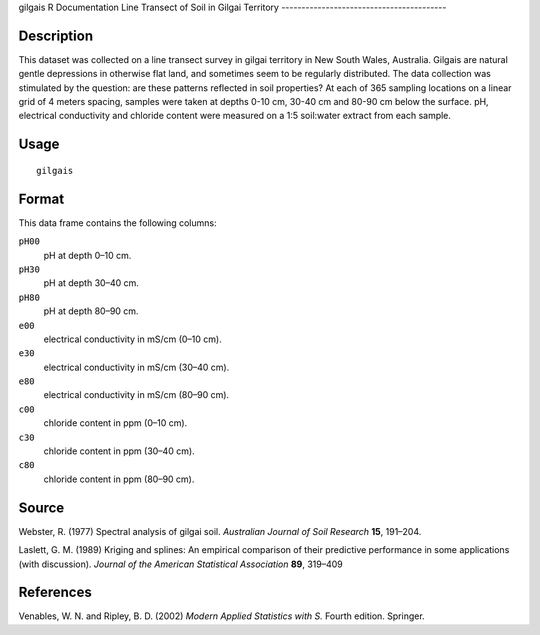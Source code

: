 gilgais
R Documentation
Line Transect of Soil in Gilgai Territory
-----------------------------------------

Description
~~~~~~~~~~~

This dataset was collected on a line transect survey in gilgai
territory in New South Wales, Australia. Gilgais are natural gentle
depressions in otherwise flat land, and sometimes seem to be
regularly distributed. The data collection was stimulated by the
question: are these patterns reflected in soil properties? At each
of 365 sampling locations on a linear grid of 4 meters spacing,
samples were taken at depths 0-10 cm, 30-40 cm and 80-90 cm below
the surface. pH, electrical conductivity and chloride content were
measured on a 1:5 soil:water extract from each sample.

Usage
~~~~~

::

    gilgais

Format
~~~~~~

This data frame contains the following columns:

``pH00``
    pH at depth 0–10 cm.

``pH30``
    pH at depth 30–40 cm.

``pH80``
    pH at depth 80–90 cm.

``e00``
    electrical conductivity in mS/cm (0–10 cm).

``e30``
    electrical conductivity in mS/cm (30–40 cm).

``e80``
    electrical conductivity in mS/cm (80–90 cm).

``c00``
    chloride content in ppm (0–10 cm).

``c30``
    chloride content in ppm (30–40 cm).

``c80``
    chloride content in ppm (80–90 cm).


Source
~~~~~~

Webster, R. (1977) Spectral analysis of gilgai soil.
*Australian Journal of Soil Research* **15**, 191–204.

Laslett, G. M. (1989) Kriging and splines: An empirical comparison
of their predictive performance in some applications (with
discussion). *Journal of the American Statistical Association*
**89**, 319–409

References
~~~~~~~~~~

Venables, W. N. and Ripley, B. D. (2002)
*Modern Applied Statistics with S.* Fourth edition. Springer.


